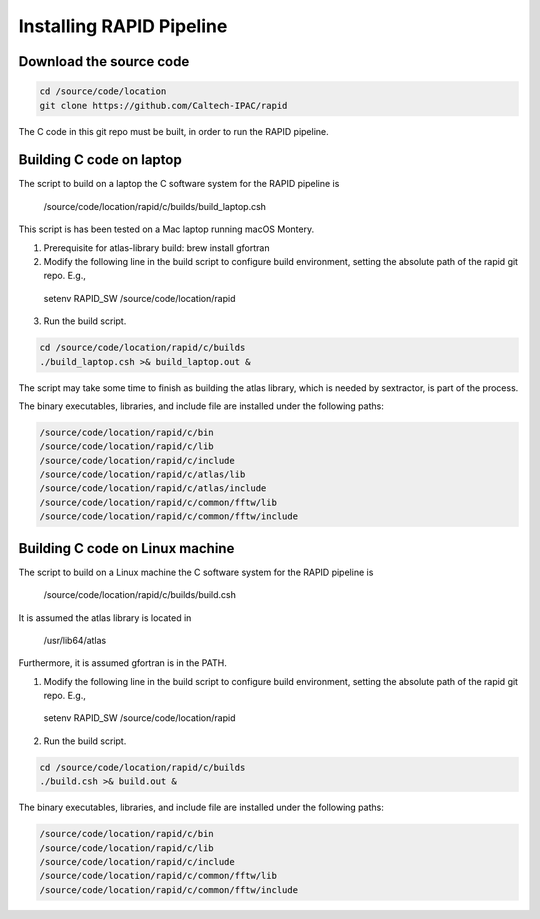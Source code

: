 Installing RAPID Pipeline
************************************

Download the source code
====================

.. code-block::

   cd /source/code/location
   git clone https://github.com/Caltech-IPAC/rapid


The C code in this git repo must be built, in order to run the RAPID pipeline.


Building C code on laptop
========================


The script to build on a laptop the C software system for the RAPID pipeline is

  /source/code/location/rapid/c/builds/build_laptop.csh

This script is has been tested on a Mac laptop running macOS Montery.
  
1. Prerequisite for atlas-library build: brew install gfortran

2. Modify the following line in the build script to configure build environment, setting the absolute path of the rapid git repo.  E.g.,

  setenv RAPID_SW /source/code/location/rapid

3. Run the build script.

.. code-block::
   
   cd /source/code/location/rapid/c/builds
   ./build_laptop.csh >& build_laptop.out &

The script may take some time to finish as building the atlas library,
which is needed by sextractor, is part of the process.

The binary executables, libraries, and include file are
installed under the following paths:

.. code-block::
   
   /source/code/location/rapid/c/bin
   /source/code/location/rapid/c/lib
   /source/code/location/rapid/c/include
   /source/code/location/rapid/c/atlas/lib
   /source/code/location/rapid/c/atlas/include
   /source/code/location/rapid/c/common/fftw/lib
   /source/code/location/rapid/c/common/fftw/include
  

  
Building C code on Linux machine
========================

The script to build on a Linux machine the C software system for the RAPID pipeline is

  /source/code/location/rapid/c/builds/build.csh

It is assumed the atlas library is located in

  /usr/lib64/atlas

Furthermore, it is assumed gfortran is in the PATH.
  
1. Modify the following line in the build script to configure build environment, setting the absolute path of the rapid git repo.  E.g.,

  setenv RAPID_SW /source/code/location/rapid

2. Run the build script.

.. code-block::
   
   cd /source/code/location/rapid/c/builds
   ./build.csh >& build.out &

The binary executables, libraries, and include file are
installed under the following paths:

.. code-block::
   
   /source/code/location/rapid/c/bin
   /source/code/location/rapid/c/lib
   /source/code/location/rapid/c/include
   /source/code/location/rapid/c/common/fftw/lib
   /source/code/location/rapid/c/common/fftw/include
